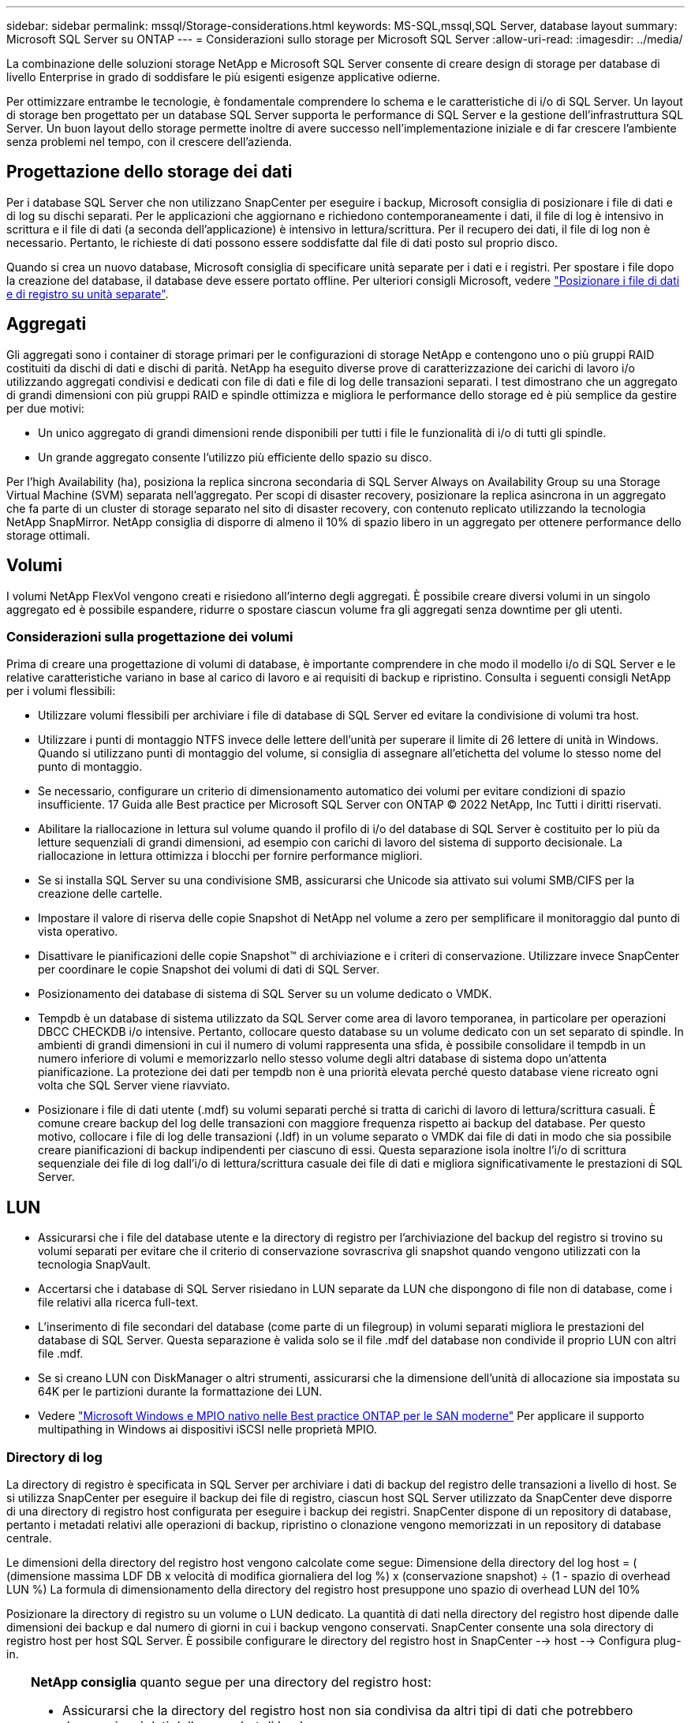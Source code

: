 ---
sidebar: sidebar 
permalink: mssql/Storage-considerations.html 
keywords: MS-SQL,mssql,SQL Server, database layout 
summary: Microsoft SQL Server su ONTAP 
---
= Considerazioni sullo storage per Microsoft SQL Server
:allow-uri-read: 
:imagesdir: ../media/


[role="lead"]
La combinazione delle soluzioni storage NetApp e Microsoft SQL Server consente di creare design di storage per database di livello Enterprise in grado di soddisfare le più esigenti esigenze applicative odierne.

Per ottimizzare entrambe le tecnologie, è fondamentale comprendere lo schema e le caratteristiche di i/o di SQL Server. Un layout di storage ben progettato per un database SQL Server supporta le performance di SQL Server e la gestione dell'infrastruttura SQL Server. Un buon layout dello storage permette inoltre di avere successo nell'implementazione iniziale e di far crescere l'ambiente senza problemi nel tempo, con il crescere dell'azienda.



== Progettazione dello storage dei dati

Per i database SQL Server che non utilizzano SnapCenter per eseguire i backup, Microsoft consiglia di posizionare i file di dati e di log su dischi separati. Per le applicazioni che aggiornano e richiedono contemporaneamente i dati, il file di log è intensivo in scrittura e il file di dati (a seconda dell'applicazione) è intensivo in lettura/scrittura. Per il recupero dei dati, il file di log non è necessario. Pertanto, le richieste di dati possono essere soddisfatte dal file di dati posto sul proprio disco.

Quando si crea un nuovo database, Microsoft consiglia di specificare unità separate per i dati e i registri. Per spostare i file dopo la creazione del database, il database deve essere portato offline. Per ulteriori consigli Microsoft, vedere link:https://docs.microsoft.com/en-us/sql/relational-databases/policy-based-management/place-data-and-log-files-on-separate-drives?view=sql-server-ver15["Posizionare i file di dati e di registro su unità separate"^].



== Aggregati

Gli aggregati sono i container di storage primari per le configurazioni di storage NetApp e contengono uno o più gruppi RAID costituiti da dischi di dati e dischi di parità. NetApp ha eseguito diverse prove di caratterizzazione dei carichi di lavoro i/o utilizzando aggregati condivisi e dedicati con file di dati e file di log delle transazioni separati. I test dimostrano che un aggregato di grandi dimensioni con più gruppi RAID e spindle ottimizza e migliora le performance dello storage ed è più semplice da gestire per due motivi:

* Un unico aggregato di grandi dimensioni rende disponibili per tutti i file le funzionalità di i/o di tutti gli spindle.
* Un grande aggregato consente l'utilizzo più efficiente dello spazio su disco.


Per l'high Availability (ha), posiziona la replica sincrona secondaria di SQL Server Always on Availability Group su una Storage Virtual Machine (SVM) separata nell'aggregato. Per scopi di disaster recovery, posizionare la replica asincrona in un aggregato che fa parte di un cluster di storage separato nel sito di disaster recovery, con contenuto replicato utilizzando la tecnologia NetApp SnapMirror. NetApp consiglia di disporre di almeno il 10% di spazio libero in un aggregato per ottenere performance dello storage ottimali.



== Volumi

I volumi NetApp FlexVol vengono creati e risiedono all'interno degli aggregati. È possibile creare diversi volumi in un singolo aggregato ed è possibile espandere, ridurre o spostare ciascun volume fra gli aggregati senza downtime per gli utenti.



=== Considerazioni sulla progettazione dei volumi

Prima di creare una progettazione di volumi di database, è importante comprendere in che modo il modello i/o di SQL Server e le relative caratteristiche variano in base al carico di lavoro e ai requisiti di backup e ripristino. Consulta i seguenti consigli NetApp per i volumi flessibili:

* Utilizzare volumi flessibili per archiviare i file di database di SQL Server ed evitare la condivisione di volumi tra host.
* Utilizzare i punti di montaggio NTFS invece delle lettere dell'unità per superare il limite di 26 lettere di unità in Windows. Quando si utilizzano punti di montaggio del volume, si consiglia di assegnare all'etichetta del volume lo stesso nome del punto di montaggio.
* Se necessario, configurare un criterio di dimensionamento automatico dei volumi per evitare condizioni di spazio insufficiente. 17 Guida alle Best practice per Microsoft SQL Server con ONTAP © 2022 NetApp, Inc Tutti i diritti riservati.
* Abilitare la riallocazione in lettura sul volume quando il profilo di i/o del database di SQL Server è costituito per lo più da letture sequenziali di grandi dimensioni, ad esempio con carichi di lavoro del sistema di supporto decisionale. La riallocazione in lettura ottimizza i blocchi per fornire performance migliori.
* Se si installa SQL Server su una condivisione SMB, assicurarsi che Unicode sia attivato sui volumi SMB/CIFS per la creazione delle cartelle.
* Impostare il valore di riserva delle copie Snapshot di NetApp nel volume a zero per semplificare il monitoraggio dal punto di vista operativo.
* Disattivare le pianificazioni delle copie Snapshot™ di archiviazione e i criteri di conservazione. Utilizzare invece SnapCenter per coordinare le copie Snapshot dei volumi di dati di SQL Server.
* Posizionamento dei database di sistema di SQL Server su un volume dedicato o VMDK.
* Tempdb è un database di sistema utilizzato da SQL Server come area di lavoro temporanea, in particolare per operazioni DBCC CHECKDB i/o intensive. Pertanto, collocare questo database su un volume dedicato con un set separato di spindle. In ambienti di grandi dimensioni in cui il numero di volumi rappresenta una sfida, è possibile consolidare il tempdb in un numero inferiore di volumi e memorizzarlo nello stesso volume degli altri database di sistema dopo un'attenta pianificazione. La protezione dei dati per tempdb non è una priorità elevata perché questo database viene ricreato ogni volta che SQL Server viene riavviato.
* Posizionare i file di dati utente (.mdf) su volumi separati perché si tratta di carichi di lavoro di lettura/scrittura casuali. È comune creare backup del log delle transazioni con maggiore frequenza rispetto ai backup del database. Per questo motivo, collocare i file di log delle transazioni (.ldf) in un volume separato o VMDK dai file di dati in modo che sia possibile creare pianificazioni di backup indipendenti per ciascuno di essi. Questa separazione isola inoltre l'i/o di scrittura sequenziale dei file di log dall'i/o di lettura/scrittura casuale dei file di dati e migliora significativamente le prestazioni di SQL Server.




== LUN

* Assicurarsi che i file del database utente e la directory di registro per l'archiviazione del backup del registro si trovino su volumi separati per evitare che il criterio di conservazione sovrascriva gli snapshot quando vengono utilizzati con la tecnologia SnapVault.
* Accertarsi che i database di SQL Server risiedano in LUN separate da LUN che dispongono di file non di database, come i file relativi alla ricerca full-text.
* L'inserimento di file secondari del database (come parte di un filegroup) in volumi separati migliora le prestazioni del database di SQL Server. Questa separazione è valida solo se il file .mdf del database non condivide il proprio LUN con altri file .mdf.
* Se si creano LUN con DiskManager o altri strumenti, assicurarsi che la dimensione dell'unità di allocazione sia impostata su 64K per le partizioni durante la formattazione dei LUN.
* Vedere link:https://www.netapp.com/media/10680-tr4080.pdf["Microsoft Windows e MPIO nativo nelle Best practice ONTAP per le SAN moderne"] Per applicare il supporto multipathing in Windows ai dispositivi iSCSI nelle proprietà MPIO.




=== Directory di log

La directory di registro è specificata in SQL Server per archiviare i dati di backup del registro delle transazioni a livello di host. Se si utilizza SnapCenter per eseguire il backup dei file di registro, ciascun host SQL Server utilizzato da SnapCenter deve disporre di una directory di registro host configurata per eseguire i backup dei registri. SnapCenter dispone di un repository di database, pertanto i metadati relativi alle operazioni di backup, ripristino o clonazione vengono memorizzati in un repository di database centrale.

Le dimensioni della directory del registro host vengono calcolate come segue:
Dimensione della directory del log host = ( (dimensione massima LDF DB x velocità di modifica giornaliera del log %) x (conservazione snapshot) ÷ (1 - spazio di overhead LUN %)
La formula di dimensionamento della directory del registro host presuppone uno spazio di overhead LUN del 10%

Posizionare la directory di registro su un volume o LUN dedicato. La quantità di dati nella directory del registro host dipende dalle dimensioni dei backup e dal numero di giorni in cui i backup vengono conservati. SnapCenter consente una sola directory di registro host per host SQL Server. È possibile configurare le directory del registro host in SnapCenter --> host --> Configura plug-in.

[TIP]
====
*NetApp consiglia* quanto segue per una directory del registro host:

* Assicurarsi che la directory del registro host non sia condivisa da altri tipi di dati che potrebbero danneggiare i dati dello snapshot di backup.
* Non posizionare database utente o database di sistema su un LUN che ospita punti di montaggio.
* Creare la directory di log dell'host sul volume FlexVol dedicato a cui SnapCenter copia i registri delle transazioni.
* Utilizzare le procedure guidate SnapCenter per migrare i database nello storage NetApp in modo che i database vengano memorizzati in posizioni valide, consentendo operazioni di backup e ripristino SnapCenter corrette. Tenere presente che il processo di migrazione causa interruzioni e può causare la disconnessione dei database mentre è in corso la migrazione.
* Per le istanze di cluster di failover (FCI) di SQL Server devono essere presenti le seguenti condizioni:
+
** Se si utilizza un'istanza del cluster di failover, il LUN della directory del log host deve essere una risorsa del disco del cluster nello stesso gruppo di cluster dell'istanza di SQL Server di cui viene eseguito il backup in SnapCenter.
** Se si utilizza un'istanza cluster di failover, i database utente devono essere collocati su LUN condivisi che sono risorse cluster di dischi fisici assegnate al gruppo di cluster associato all'istanza di SQL Server.




====